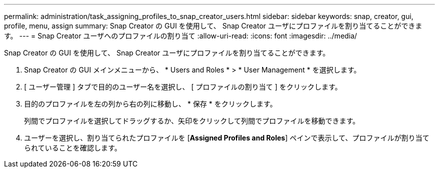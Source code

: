 ---
permalink: administration/task_assigning_profiles_to_snap_creator_users.html 
sidebar: sidebar 
keywords: snap, creator, gui, profile, menu, assign 
summary: Snap Creator の GUI を使用して、 Snap Creator ユーザにプロファイルを割り当てることができます。 
---
= Snap Creator ユーザへのプロファイルの割り当て
:allow-uri-read: 
:icons: font
:imagesdir: ../media/


[role="lead"]
Snap Creator の GUI を使用して、 Snap Creator ユーザにプロファイルを割り当てることができます。

. Snap Creator の GUI メインメニューから、 * Users and Roles * > * User Management * を選択します。
. [ ユーザー管理 ] タブで目的のユーザー名を選択し、 [ プロファイルの割り当て ] をクリックします。
. 目的のプロファイルを左の列から右の列に移動し、 * 保存 * をクリックします。
+
列間でプロファイルを選択してドラッグするか、矢印をクリックして列間でプロファイルを移動できます。

. ユーザーを選択し、割り当てられたプロファイルを [*Assigned Profiles and Roles*] ペインで表示して、プロファイルが割り当てられていることを確認します。

